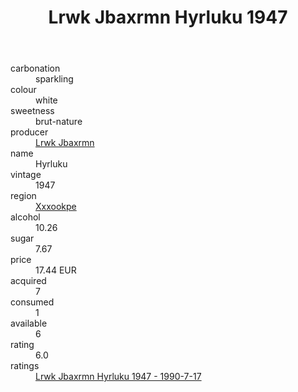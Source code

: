 :PROPERTIES:
:ID:                     ee82d8b8-aaa9-45a6-8058-5996ad5e76fb
:END:
#+TITLE: Lrwk Jbaxrmn Hyrluku 1947

- carbonation :: sparkling
- colour :: white
- sweetness :: brut-nature
- producer :: [[id:a9621b95-966c-4319-8256-6168df5411b3][Lrwk Jbaxrmn]]
- name :: Hyrluku
- vintage :: 1947
- region :: [[id:e42b3c90-280e-4b26-a86f-d89b6ecbe8c1][Xxxookpe]]
- alcohol :: 10.26
- sugar :: 7.67
- price :: 17.44 EUR
- acquired :: 7
- consumed :: 1
- available :: 6
- rating :: 6.0
- ratings :: [[id:ad341f66-83d0-4aa7-8c15-45df4b39fa11][Lrwk Jbaxrmn Hyrluku 1947 - 1990-7-17]]


